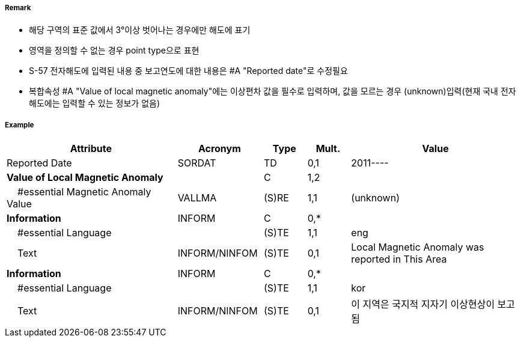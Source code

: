 // tag::LocalMagneticAnomaly[]
===== Remark

- 해당 구역의 표준 값에서 3°이상 벗어나는 경우에만 해도에 표기
- 영역을 정의할 수 없는 경우 point type으로 표현
- S-57 전자해도에 입력된 내용 중 보고연도에 대한 내용은 #A "Reported date"로 수정필요
- 복합속성 #A "Value of local magnetic anomaly"에는 이상편차 값을 필수로 입력하며, 값을 모르는 경우 (unknown)입력(현재 국내 전자해도에는 입력할 수 있는 정보가 없음)

===== Example
[cols="20,10,5,5,20", options="header"]
|===
|Attribute |Acronym |Type |Mult. |Value

|Reported Date|SORDAT|TD|0,1| 2011----
|**Value of Local Magnetic Anomaly**||C|1,2| 
|    #essential Magnetic Anomaly Value|VALLMA|(S)RE|1,1| (unknown)  
|**Information**|INFORM|C|0,*| 
|    #essential Language||(S)TE|1,1| eng
|    Text|INFORM/NINFOM|(S)TE|0,1| Local Magnetic Anomaly was reported in This Area
|**Information**|INFORM|C|0,*| 
|    #essential Language||(S)TE|1,1| kor
|    Text|INFORM/NINFOM|(S)TE|0,1| 이 지역은 국지적 지자기 이상현상이 보고됨
|===

// end::LocalMagneticAnomaly[]
